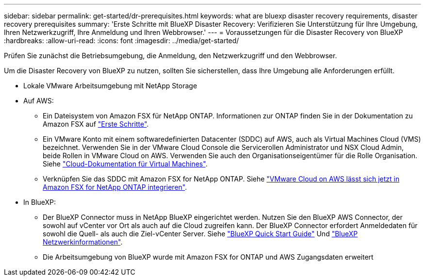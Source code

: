 ---
sidebar: sidebar 
permalink: get-started/dr-prerequisites.html 
keywords: what are bluexp disaster recovery requirements, disaster recovery prerequisites 
summary: 'Erste Schritte mit BlueXP Disaster Recovery: Verifizieren Sie Unterstützung für Ihre Umgebung, Ihren Netzwerkzugriff, Ihre Anmeldung und Ihren Webbrowser.' 
---
= Voraussetzungen für die Disaster Recovery von BlueXP
:hardbreaks:
:allow-uri-read: 
:icons: font
:imagesdir: ../media/get-started/


[role="lead"]
Prüfen Sie zunächst die Betriebsumgebung, die Anmeldung, den Netzwerkzugriff und den Webbrowser.

Um die Disaster Recovery von BlueXP zu nutzen, sollten Sie sicherstellen, dass Ihre Umgebung alle Anforderungen erfüllt.

* Lokale VMware Arbeitsumgebung mit NetApp Storage
* Auf AWS:
+
** Ein Dateisystem von Amazon FSX für NetApp ONTAP. Informationen zur ONTAP finden Sie in der Dokumentation zu Amazon FSX auf https://docs.aws.amazon.com/fsx/latest/ONTAPGuide/getting-started-step1.html["Erste Schritte"^].
** Ein VMware Konto mit einem softwaredefinierten Datacenter (SDDC) auf AWS, auch als Virtual Machines Cloud (VMS) bezeichnet. Verwenden Sie in der VMware Cloud Console die Servicerollen Administrator und NSX Cloud Admin, beide Rollen in VMware Cloud on AWS. Verwenden Sie auch den Organisationseigentümer für die Rolle Organisation. Siehe https://docs.aws.amazon.com/fsx/latest/ONTAPGuide/vmware-cloud-ontap.html["Cloud-Dokumentation für Virtual Machines"^].
** Verknüpfen Sie das SDDC mit Amazon FSX for NetApp ONTAP. Siehe https://vmc.techzone.vmware.com/fsx-guide#overview["VMware Cloud on AWS lässt sich jetzt in Amazon FSX for NetApp ONTAP integrieren"^].


* In BlueXP:
+
** Der BlueXP Connector muss in NetApp BlueXP eingerichtet werden. Nutzen Sie den BlueXP AWS Connector, der sowohl auf vCenter vor Ort als auch auf die Cloud zugreifen kann. Der BlueXP Connector erfordert Anmeldedaten für sowohl die Quell- als auch die Ziel-vCenter Server. Siehe https://docs.netapp.com/us-en/cloud-manager-setup-admin/task-quick-start-standard-mode.html["BlueXP Quick Start Guide"^] Und https://docs.netapp.com/us-en/cloud-manager-setup-admin/reference-networking-saas-console.html["BlueXP Netzwerkinformationen"^].
** Die Arbeitsumgebung von BlueXP wurde mit Amazon FSX for ONTAP und AWS Zugangsdaten erweitert



